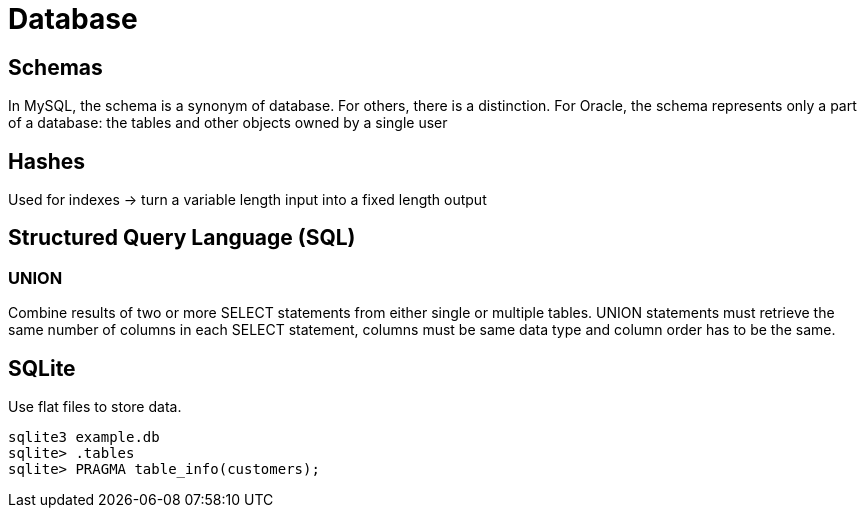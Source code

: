 = Database

== Schemas
In MySQL, the schema is a synonym of database. For others, there is a distinction. For Oracle, the schema represents only a part of a database: the tables and other objects owned by a single user

== Hashes
Used for indexes -> turn a variable length input into a fixed length output

== Structured Query Language (SQL)

=== UNION
Combine results of two or more SELECT statements from either single or multiple tables. UNION statements must retrieve the same number of columns in each SELECT statement, columns must be same data type and column order has to be the same.

== SQLite
Use flat files to store data.

[source,bash]
----
sqlite3 example.db
sqlite> .tables
sqlite> PRAGMA table_info(customers);
----